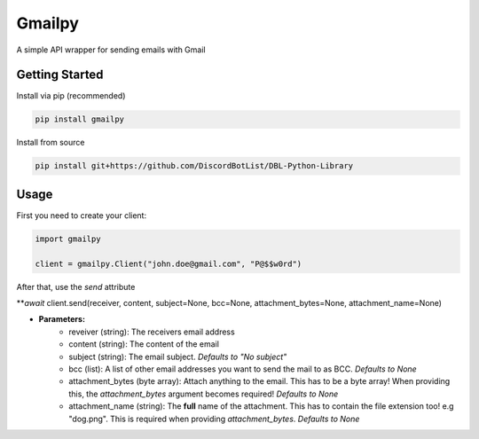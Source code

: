 Gmailpy
=======

A simple API wrapper for sending emails with  Gmail

Getting Started
---------------

Install via pip (recommended)

.. code:: bash

    pip install gmailpy

Install from source

.. code:: bash

    pip install git+https://github.com/DiscordBotList/DBL-Python-Library
    
Usage
-----

First you need to create your client:

.. code:: python

    import gmailpy
    
    client = gmailpy.Client("john.doe@gmail.com", "P@$$w0rd")
    
After that, use the `send` attribute

***await* client.send(receiver, content, subject=None, bcc=None, attachment_bytes=None, attachment_name=None)

* **Parameters:**
    * reveiver (string): The receivers email address
    * content (string): The content of the email
    * subject (string): The email subject. *Defaults to "No subject"*
    * bcc (list): A list of other email addresses you want to send the mail to as BCC. *Defaults to None*
    * attachment_bytes (byte array): Attach anything  to the email. This has to be a byte array! When providing this, the `attachment_bytes` argument becomes required! *Defaults to None*
    * attachment_name (string): The **full** name of the attachment. This has to contain the file extension too! e.g "dog.png". This is required when providing `attachment_bytes`. *Defaults to None*
